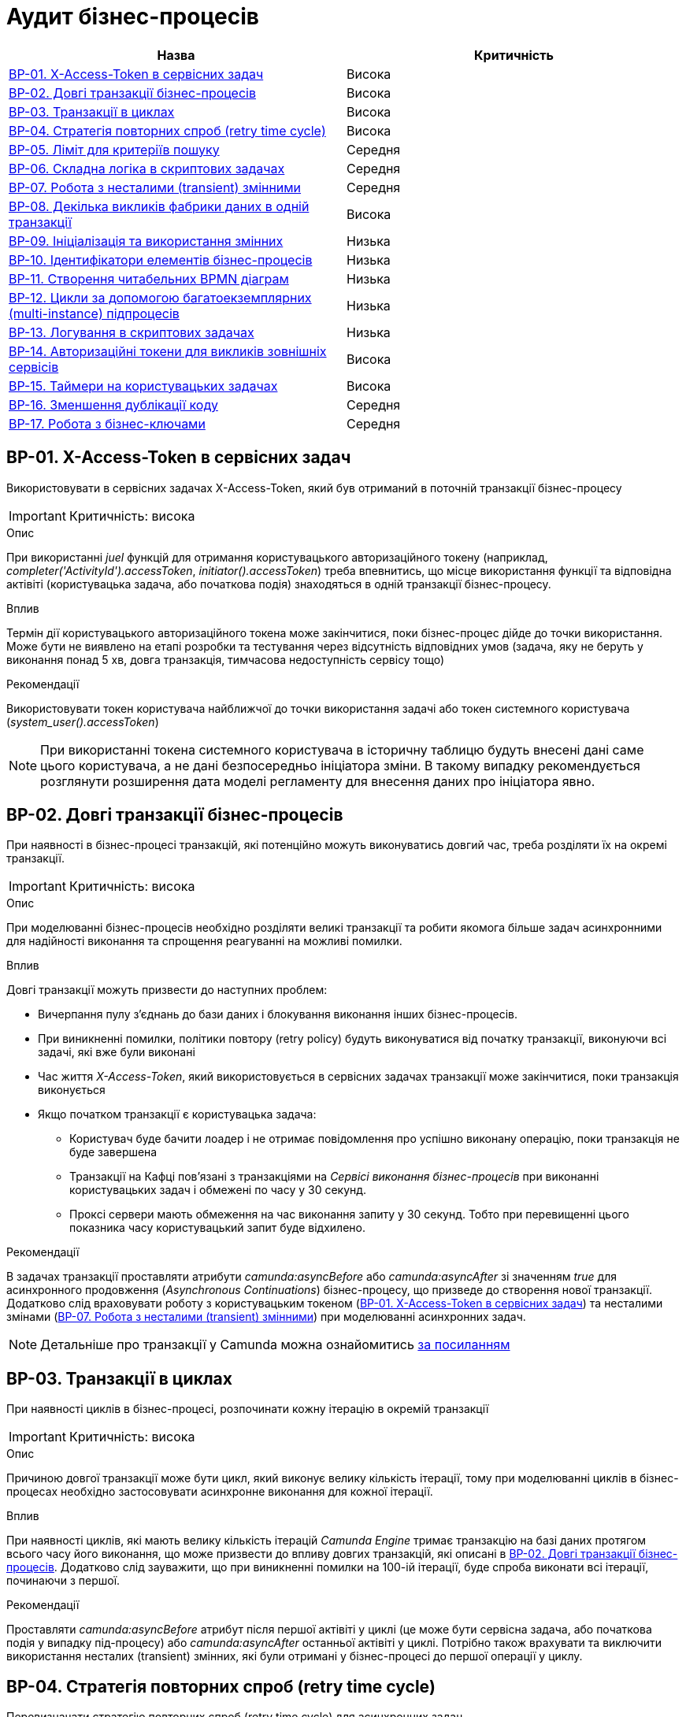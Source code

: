 = Аудит бізнес-процесів

|===
|Назва | Критичність

|<<_bp_01>> |Висока
|<<_bp_02>> |Висока
|<<_bp_03>> |Висока
|<<_bp_04>> |Висока
|<<_bp_05>> |Середня
|<<_bp_06>> |Середня
|<<_bp_07>> |Середня
|<<_bp_08>> |Висока
|<<_bp_09>> |Низька
|<<_bp_10>> |Низька
|<<_bp_11>> |Низька
|<<_bp_12>> |Низька
|<<_bp_13>> |Низька
|<<_bp_14>> |Висока
|<<_bp_15>> |Висока
|<<_bp_16>> |Середня
|<<_bp_17>> |Середня

|===

[#_bp_01]
== BP-01. X-Access-Token в сервісних задач
Використовувати в сервісних задачах X-Access-Token, який був отриманий в поточній транзакції бізнес-процесу

IMPORTANT: Критичність: висока

.Опис
При використанні _juel_ функцій для отримання користувацького авторизаційного токену (наприклад,
_completer('ActivityId').accessToken_, _initiator().accessToken_) треба впевнитись, що місце використання функції та
відповідна актівіті (користувацька задача, або початкова подія) знаходяться в одній транзакції бізнес-процесу. +

.Вплив
Термін дії користувацького авторизаційного токена може закінчитися, поки бізнес-процес дійде до точки використання.
Може бути не виявлено на етапі розробки та тестування через відсутність відповідних умов (задача, яку не беруть у
виконання понад 5 хв, довга транзакція, тимчасова недоступність сервісу тощо) +

.Рекомендації
Використовувати токен користувача найближчої до точки використання задачі або токен системного користувача
(_system_user().accessToken_)

NOTE: При використанні токена системного користувача в історичну таблицю будуть внесені дані саме цього користувача,
а не дані безпосередньо ініціатора зміни. В такому випадку рекомендується розглянути розширення дата моделі регламенту
для внесення даних про ініціатора явно.

[#_bp_02]
== BP-02. Довгі транзакції бізнес-процесів
При наявності в бізнес-процесі транзакцій, які потенційно можуть виконуватись довгий час, треба розділяти їх на окремі
транзакції.

IMPORTANT: Критичність: висока

.Опис
При моделюванні бізнес-процесів необхідно розділяти великі транзакції та робити якомога більше задач асинхронними для
надійності виконання та спрощення реагуванні на можливі помилки.

.Вплив
Довгі транзакції можуть призвести до наступних проблем:

* Вичерпання пулу з'єднань до бази даних і блокування виконання інших бізнес-процесів.
* При виникненні помилки, політики повтору (retry policy) будуть виконуватися від початку транзакції, виконуючи всі
задачі, які вже були виконані
* Час життя _X-Access-Token_, який використовується в сервісних задачах транзакції може закінчитися, поки транзакція
виконується
* Якщо початком транзакції є користувацька задача:
** Користувач буде бачити лоадер і не отримає повідомлення про успішно виконану операцію, поки транзакція не буде
завершена
** Транзакції на Кафці пов'язані з транзакціями на _Сервісі виконання бізнес-процесів_ при виконанні користувацьких
задач і обмежені по часу у 30 секунд.
** Проксі сервери мають обмеження на час виконання запиту у 30 секунд. Тобто при перевищенні цього показника часу
користувацький запит буде відхилено.

.Рекомендації
В задачах транзакції проставляти атрибути _camunda:asyncBefore_ або _camunda:asyncAfter_ зі значенням _true_ для
асинхронного продовження (_Asynchronous Continuations_) бізнес-процесу, що призведе до створення нової транзакції.
Додатково слід враховувати роботу з користувацьким токеном (<<_bp_01>>) та несталими
змінами (<<_bp_07>>) при моделюванні асинхронних задач.

NOTE: Детальніше про транзакції у Camunda можна ознайомитись
https://docs.camunda.org/manual/7.19/user-guide/process-engine/transactions-in-processes/[за посиланням]

[#_bp_03]
== BP-03. Транзакції в циклах
При наявності циклів в бізнес-процесі, розпочинати кожну ітерацію в окремій транзакції

IMPORTANT: Критичність: висока

.Опис
Причиною довгої транзакції може бути цикл, який виконує велику кількість ітерації, тому при моделюванні циклів в
бізнес-процесах необхідно застосовувати асинхронне виконання для кожної ітерації.

.Вплив
При наявності циклів, які мають велику кількість ітерацій _Camunda Engine_ тримає транзакцію на базі даних протягом всього
часу його виконання, що може призвести до впливу довгих транзакцій, які описані в <<_bp_02>>.
Додатково слід зауважити, що при виникненні помилки на 100-ій ітерації, буде спроба виконати всі ітерації, починаючи з
першої.

.Рекомендації
Проставляти _camunda:asyncBefore_ атрибут після першої актівіті у циклі (це може бути сервісна задача, або початкова
подія у випадку під-процесу) або _camunda:asyncAfter_ останньої актівіті у циклі. Потрібно також врахувати та виключити
використання несталих (transient) змінних, які були отримані у бізнес-процесі до першої операції у циклу.

[#_bp_04]
== BP-04. Стратегія повторних спроб (retry time cycle)
Перевизначати стратегію повторних спроб (retry time cycle) для асинхронних задач.

IMPORTANT: Критичність: висока

.Опис
За замовчуванням при виникненні помилки при виконанні асинхронних задач виконавець робіт (job executor) буде пробувати
виконати задачу ще 3 рази без пауз між ними. У більшості випадків причиною помилки може бути виклик іншого сервісу як
всередині системи, так і за її межами, який міг бути тимчасово недоступний. В такому випадку негайний повтор не призведе
до якихось змін і врешті решт задача буде помічена невдалою (failed) і може бути перезапущена тільки  вручну
_Адміністратором реєстру_ у _Сервісі адміністрування бізнес-процесами_

.Вплив
При виникненні помилки під час виконання асинхронних задач у більшості випадків повторні спроби не призводять до
успішного завершення задачі, а лише ще більше навантажують сервіс з яким могла виникнути проблема.

.Рекомендації
Для асинхронних задач встановити атрибут циклу повторних спроб _camunda:failedJobRetryTimeCycle_ з певною затримкою,
наприклад, 5 спроб кожні 5 хвилин _R5/PT5M_. В процесі експлуатації значення може бути адаптоване відповідно до поведінки
бізнес-процесу.

NOTE: Детальніше про повторні спроби у Camunda можна ознайомитись https://docs.camunda.org/manual/7.19/user-guide/process-engine/the-job-executor/#retry-time-cycle-configuration[за посиланням]

[#_bp_05]
== BP-05. Ліміт для критеріїв пошуку
При використанні сервісної задачі з пошуку сутностей в фабриці даних, треба явно задавати параметр по максимальній
кількості даних (limit), які можуть бути отримані.

IMPORTANT: Критичність: середня

.Опис
При використанні задач з пошуку даних в реєстрі, параметр з максимальною кількістю даних (limit) не є обов'язковим, і
часто не вказується при роботі з таблицями, які на етапі розробки містять невелику кількість даних. Однак, при використанні
в промисловому середовищі такі запити потенційно можуть нести набагато більше даних, що може призвести до деградації роботи
системи.

.Вплив
Велика кількість даних, отримана при використанні сервісної задачі з відсутнім параметром ліміту, може призвести до
наступних потенційних проблем:

* Додаткове навантаження на сервіси системи:
** Реляційна база даних
** Сервіс синхронного управління даними реєстру
** Сервіс виконання бізнес-процесів

* Збільшений час виконання бізнес-процесу
* Збільшений час виконання окремої транзакції бізнес-процесу

.Рекомендації
Завжди вказувати параметр ліміту (limit) для сервісних задач з пошуку даних. Можливі сценарії використання:

=== Пошук обмеженої кількості елементів
Якщо за бізнес-логікою відомо що після виконання запиту обробляється тільки певна кількість даних (наприклад, перший
елемент зі списку), то треба явно обмежити запит цією кількістю.

=== Обробка всіх даних за результатами пошуку
Якщо бізнес-процес повинен обробити всі дані, то треба розглянути поетапну обробку елементів (можливо, пачками)
в циклі та пагінацією при використанні сервісних задач з пошуку даних.

=== Інтеграція з зовнішніми системами
При необхідності запитів зовнішніми системами для вибірки даних з реєстру в першу чергу треба розглянути можливість
використання напряму АПІ для читання даних без залучення бізнес-процесу (але все одно з обов'язковими параметрами пагінації).
Якщо ж відповідна інтеграція потребує певної логіки бізнес-процесу, то треба додати відповідні параметри пагінації як
вхідні атрибути бізнес-процесу та імплементувати логіку пагінації на системі, що інтегрується.

[#_bp_06]
== BP-06. Складна логіка в скриптових задачах
При використанні скриптових задач слід уникати складної логіки і робити їх якомога простішими.

IMPORTANT: Критичність: середня

.Опис
Скриптові задачі дозволяють писати доволі складну логіку, використовуючи всю потужність мови Groovy, що в
короткостроковій перспективі (наприклад, розробка прототипів) можуть допомогти розробнику, але впроваджують перелік
ризиків пов'язаних з підтримкою та розробкою в майбутньому.

.Вплив
Важливі аспекти, пов'язані з використанням складної логіки в скриптових задачах:

* Супроводження: Складну логіку складно розуміти, обслуговувати та усунути. Це може зробити бізнес-процес важким для
управління та розвитку з часом і призвести до потенційних помилок та повільніших циклів розробки.
* Тестування: скриптові завдання зі складною логікою можуть бути важкими для ізольованого тестування, що ускладнює
забезпечення якості та надійності процесу.
* Продуктивність: складна логіка у скриптових завданнях може вплинути на продуктивність, особливо якщо вона містить
операції, що споживають багато ресурсів або довготривалі задачі.
* Обробка помилок: обробка помилок у скриптових задачах може бути складною, що ще більше ускладнює супроводження та
розуміння скрипту

.Рекомендації
* Використовувати скриптові задачі для простих, коротких та зрозумілих операцій
* Використовувати можливості DMN та BPMN для будь-якої бізнес-логіки в бізнес-процесах
* Використовувати вбудовані можливості _Camunda Spin_ для роботи з
https://docs.camunda.org/manual/7.19/user-guide/data-formats/xml/[XML] та
https://docs.camunda.org/manual/7.19/user-guide/data-formats/json/[JSON]

[#_bp_07]
== BP-07. Робота з несталими (transient) змінними
При моделюванні бізнес-процесів слід враховувати, що деякі змінні можуть бути несталими (transient) та не зберігатись
при переході на наступну транзакцію.

IMPORTANT: Критичність: середня

.Опис
При моделюванні бізнес-процесів є певний перелік сервісних задач, які виконують виклики, як всередині системи, так і на
зовнішні сервіси, наприклад, виклики до фабрики даних, сервісу управління користувачами та ролями, сервісу підпису,
Трембіти та інші. Результат будь-якого такого виклику може містити персональні дані користувача, тому зберігається як
нестала (transient) змінна і є доступна тільки в поточній транзакції бізнес-процесу.

.Вплив
Результат виклику сервісної задачі буде недоступний після переходу межі бізнес-процесу (користувацька задача, асинхронне
продовження, очікування повідомлення тощо)

.Рекомендації
* Використовувати результат виконання виклику сервісної задачі відразу після отримання результату в рамках однієї транзакції
* Якщо результат виклику сервісної задачі потрібно використовувати в наступних транзакціях і вони не містять персональних
даних, зберігати результат в сталій змінній бізнес-процесу
* Якщо результат виклику містить змішані дані, але надалі використовується тільки неперсональна частина з них (наприклад,
ідентифікатор сутності), відокремити її та зберегти як окрему сталу змінну

NOTE: Детальніше про несталі змінні в Camunda можна ознайомитись
https://docs.camunda.org/manual/7.19/user-guide/process-engine/variables/#transient-variables[за посиланням]

[#_bp_08]
== BP-08. Декілька викликів фабрики даних в одній транзакції
Для збереження складної сутності та транзакційного запису в декілька таблиць використовувати функціонал вкладених
сутностей (nested entity).

IMPORTANT: Критичність: висока

.Опис
При моделюванні бізнес-процесу може виникнути необхідність оновлення декількох таблиць бази даних в рамках однієї
транзакції (бази даних, не плутати з транзакцією бізнес-процесу). Тобто щоб або всі таблиці були оновлені, або жодна з них.
На рівні виконання бізнес-процесу не має можливості пов'язати декілька викликів фабрики даних в одну транзакцію, тому
декілька послідовних викликів фабрики даних в одному бізнес-процесі можуть призвести до створення неконсистентних даних
в базі даних.

.Вплив
* Створення неконсистентних даних в базі даних після виникнення помилки між окремими викликами фабрики даних. В залежності
від логіки та моделі регламенту може призвести до повного блокування роботи з конкретним записом.
* При виникненні помилки, політика повторних спроб виконання бізнес-процесу розпочне виконання з початку, що може призвести
до повторної вставки даних в окрему таблицю.

.Рекомендації
* Використовувати функціонал вкладених сутностей (nested entity) для збереження складної сутності та транзакційного
виконання оновлення декількох таблиць бази даних в рамках однієї транзакції
* Якщо функціоналу по роботі з вкладеними сутностями виявилось недостатньо, розглянути наступні практики:
** Моделювання компенсації в бізнес-процесі. При виникненні помилки виконання бізнес-процесу виконати відкат змін у вигляді
викликів фабрики даних на видалення створених записів або відновлення попереднього стану
** Налаштувати кожну вставку в базу даних з асинхронним продовженням бізнес-процесу і відповідними політиками повторних
спроб. Це дозволить закінчити умовну транзакцію вставки в базу даних після усунення причини виникнення помилки
** Розташування окремих викликів фабрики даних один за одним в бізнес-процесі. Чим більше буде проміжних задач між викликами,
тим більше ймовірність виникнення помилки між вставками і невдалого виконання транзакції

[#_bp_09]
== BP-09. Ініціалізація та використання змінних
IMPORTANT: Критичність: низька

.Опис
При необхідності створення додаткової змінної в бізнес-процесі ініціалізувати її якомога ближче до місця використання.

.Вплив
* Погіршує читабельність та розуміння бізнес-процесу
* Ускладнює виявлення можливих помилок
* Зайве використання пам'яті при збереженні сталих змінних

.Рекомендації
Ініціалізувати змінну безпосередньо перед її використанням. Під ініціалізацією змінної може бути як і явне її створення,
так і використання будь-яких задач, результат яких також зберігається як змінна.

[#_bp_10]
== BP-10. Ідентифікатори елементів бізнес-процесів
IMPORTANT: Критичність: низька

.Опис
Присвоювати технічно доречні ідентифікатори всім елементам бізнес-процесу в BPMN діаграмі.

.Вплив
Ідентифікатори елементів бізнес-процесу постійно використовуються в технічних логах, і підхід до доречного іменування
полегшує сприйняття і розуміння причини виникнення помилки.

.Рекомендації
Першим чином, розглянути перейменування процесів, актівіті (activity), повідомлень і ідентифікаторів помилок. Також
важливими елементами будуть шлюзи (gateways) і їх гілки виконання (sequence flows). Детальніше з конвенцією іменування
можна ознайомитись
https://docs.camunda.io/docs/components/best-practices/modeling/naming-technically-relevant-ids/#using-naming-conventions-for-bpmn-ids[за посиланням]

[#_bp_11]
== BP-11. Створення читабельних BPMN діаграм
IMPORTANT: Критичність: низька

.Опис
При моделюванні BPMN діаграм використовувати загально прийняті практики.

.Вплив
* Покращує читабельність і розуміння BPMN діаграми.
* Полегшує онбордінг нових членів команди
* BPMN діаграма стає зрозумілим і важливим інструментом при комунікації зі стейкхолдерами
* При необхідності загальної публікації опису послуги не потребує додаткового форматування

.Рекомендації
Орієнтуватися на
https://docs.camunda.io/docs/components/best-practices/modeling/creating-readable-process-models/#modeling-from-left-to-rightp[офіційну документацію]
Camunda з кращих практик моделювання BPMN діаграм. Деякі з рекомендацій наведені нижче:

* https://docs.camunda.io/docs/components/best-practices/modeling/creating-readable-process-models/#labeling-bpmn-elements[Маркування елементів BPMN]
* https://docs.camunda.io/docs/components/best-practices/modeling/creating-readable-process-models/#modeling-symmetrically[Моделювання симетрично]
* https://docs.camunda.io/docs/components/best-practices/modeling/creating-readable-process-models/#modeling-from-left-to-right[Моделювання зліва направо]
* https://docs.camunda.io/docs/components/best-practices/modeling/creating-readable-process-models/#creating-readable-sequence-flows[Створення читабельних потоків послідовностей (sequence flows)]
* https://docs.camunda.io/docs/components/best-practices/modeling/creating-readable-process-models/#modeling-explicitly[Моделювання явно (modeling explicitly)]
* https://docs.camunda.io/docs/components/best-practices/modeling/creating-readable-process-models/#avoiding-lanes[Уникання смуг (lanes)]
* https://docs.camunda.io/docs/components/best-practices/modeling/creating-readable-process-models/#emphasizing-the-happy-path[Підкреслення основного флоу (happy path))]

[#_bp_12]
== BP-12. Цикли за допомогою багатоекземплярних (multi-instance) підпроцесів
IMPORTANT: Критичність: низька

.Опис
При моделюванні циклів розглянути можливість використання багатоекземплярних (multi-instance) підпроцесів замість
циклів з використанням шлюзів (gateways).

.Вплив
В деяких випадках може покращити читабельність BPMN діаграми, внаслідок видалення технічних складових з бізнес-процесу
таких як:

* Явне створення і керування змінними для ітерації
* Перевірка умови завершення циклу з використанням шлюзів (gateways)

.Рекомендації
* Виділити логіку для окремої ітерації циклу в під-процес (sub-process)
* Змінити тип під-процесу на багатоекземплярний (multi-instance)
* Налаштувати параметри для багатоекземплярного (multi-instance) під-процесу:
** _camunda:collection_ - для кожного елементу колекції буде створено окремий інстанс під-процесу і виконана логіка
ітерації
** _camunda:elementVariable_ - змінна в якій буде зберігатися конкретний елемент колекції для кожної ітерації
** _completionCondition_ - додаткова умова для завершення циклу до кінця ітерації
** _loopCardinality_ - кількість ітерацій циклу (як альтернатив використання колекції)

NOTE:: Детальніше про багатоекземплярні (multi-instance) підпроцеси можна прочитати в
https://docs.camunda.io/docs/components/modeler/bpmn/multi-instance/[офіційній документації]

[#_bp_13]
== BP-13. Логування в скриптових задачах
IMPORTANT: Критичність: низька

.Опис
Часто в скриптових задачах використовуються методи _print_ / _println_ для логування даних в консоль, що є припустимим
при розробці бізнес-процесу, але не прийнятно для промислових середовищ.

.Вплив
Використання методів _print_ / _println_ в скриптових задачах призводить до логування інформації в _Сервісі виконання
бізнес-процесів_, які надалі не можна пов'язати з конкретним бізнес-процесом та запитом користувача.

.Рекомендації
* Розглянути можливість відмови від додаткового логування в скриптових задачах взагалі. У більшості випадків логування
моделювальникам необхідне для налагодження бізнес-процесу на етапі розробки
* Якщо логування все ж необхідне, то рекомендується ініціалізувати _org.slf4j.Logger_ та використовувати його методи
* Додатково важливо перевірити, що в процесі логування не використовується жодна персональна чи конфіденційна
інформація

[#_bp_14]
== BP-14. Авторизаційні токени для викликів зовнішніх сервісів
IMPORTANT: Критичність: висока

.Опис
В регламенті реєстру, а зокрема в файлах бізнес-процесу (BPMN) не повинно бути жодних авторизаційних токенів чи паролів
для викликів зовнішніх сервісів.

.Вплив
Регламент реєстру не є захищеним сховищем і зберігання токенів в ньому може призвести до їх витоку і використання
третіми особами.

.Рекомендації
Всі авторизаційні токени для викликів зовнішніх сервісів повинні бути зареєстровані відповідно до xref:architecture/platform/administrative/control-plane/platform-evolution/registry-regulation-secrets.adoc[документу]

[#_bp_15]
== BP-15. Таймери на користувацьких задачах
IMPORTANT: Критичність: висока

.Опис
При роботі з бізнес-процесами реєстру відповідальні особи працюють з користувацькими задачами (user task), які були на
них призначені і які з тих чи інших причин можуть бути виконані та забуті. Одним з можливих рішень є використання
таймерів з автоматичним завершенням бізнес-процесу

.Вплив
Велике накопичення відкритих бізнес-процесів через користувацькі задачі, які вже не будуть виконані призводить до
безпотрібного навантаження на систему та використання її ресурсів та необхідності виконання додаткових операцій по
видаленню запущених бізнес-процесів

.Рекомендації
На користувацьких задачах, що потенційно можуть бути забуті, рекомендується використовувати timer boundary event, який
по закінченню налаштованого часу автоматично буде переривати виконання бізнес-процесу та призводити до його завершення.
Додатково можна розглянути виділення критичних секцій в підпроцеси і використання такого роду івентів на них.

NOTE: Про використання timer boundary event можна ознайомитись https://docs.camunda.org/manual/7.19/reference/bpmn20/events/timer-events/#timer-boundary-eventх[за посиланням]

[#_bp_16]
== BP-16. Зменшення дублікації коду
IMPORTANT: Критичність: середня

.Опис
Уникати дублювання однакових послідовностей блоків при моделюванні бізнес-процесів

.Вплив
* Ускладнення візуального сприйняття бізнес-процесу
* Збільшення часу на розробку та тестування бізнес-процесу
* За потреби внесення змін в одну з послідовностей блоків, необхідно буде вносити зміни в усі блоки, що дублюються
* Збільшення ймовірності допускання помилок при внесенні змін

.Рекомендації
* Винести спільну логіку в окремий підпроцес
* Видалити блоки, що дублюються та викликати підпроцес за допомогою call activity
* В окремих випадках можна також уникнути дублювання шляхом рефакторингу логіки бізнес-процесу об'єднання різних гілок
виконання

NOTE: Детальніше про під-процеси можна ознайомитись в https://docs.camunda.org/manual/7.19/reference/bpmn20/subprocesses/call-activity/[офіційній документації] та
https://youtu.be/l4w1n2KUR6Q?t=565&si=q2Qb7bK6Wg8b1iNO[відео]

[#_bp_17]
== BP-17. Робота з бізнес-ключами
IMPORTANT: Критичність: середня

.Опис
Задавати бізнес-ключ бізнес-процесу (business key) якомога раніше в процесі його виконання

.Вплив
* Наявність бізнес-ключа спрощує пошук та фільтрацію бізнес-процесів:
** В операційній базі даних _Camunda_ при наявності помилок виконання
** В історичній базі даних _Camunda_ при завершенні бізнес-процесу
* Якщо бізнес-ключ встановлюється в кінці виконання бізнес-процесу в одній з гілок, то можливі наступні проблеми:
** При виникненні помилки до встановлення бізнес-ключа, бізнес-процес не буде його мати
** Можливо забути встановити бізнес-ключ в одній з гілок
** Потенційне дублювання коду для встановлення бізнес-ключа в кінці кожної з гілок
(див. <<_bp_16>>)
* Наявність контекстної інформації в бізнес-ключі спрощує ідентифікацію потенційних проблем при виконанні бізнес-процесу.

.Рекомендації
* Встановлювати бізнес-ключ відразу після можливості його визначення
* В бізнес-ключ можна передавати інформацію про контекст бізнес-процесу, наприклад, номер заявки, номер договору або
параметри з якими був запущений бізнес-процес чи виконана користувацька задача

NOTE: На момент написання статті окремого способу зберегти додаткову контекстну інформацію про бізнес-процес для подальшого
збереження в історичну таблицю не існує
